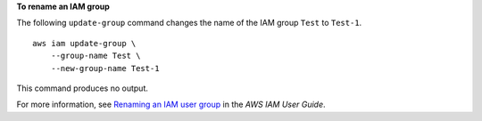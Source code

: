 **To rename an IAM group**

The following ``update-group`` command changes the name of the IAM group ``Test`` to ``Test-1``. ::

    aws iam update-group \
        --group-name Test \
        --new-group-name Test-1

This command produces no output.

For more information, see `Renaming an IAM user group <https://docs.aws.amazon.com/IAM/latest/UserGuide/id_groups_manage_rename.html>`__ in the *AWS IAM User Guide*.